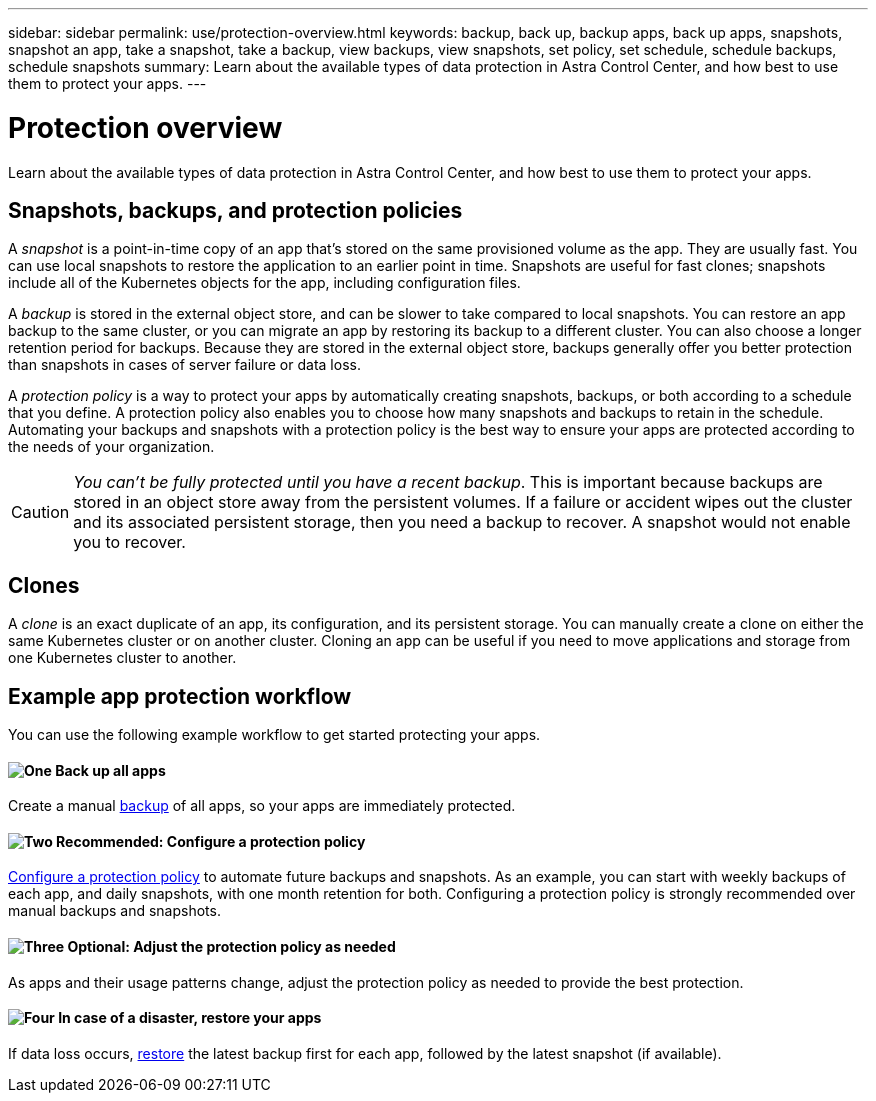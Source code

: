 ---
sidebar: sidebar
permalink: use/protection-overview.html
keywords: backup, back up, backup apps, back up apps, snapshots, snapshot an app, take a snapshot, take a backup, view backups, view snapshots, set policy, set schedule, schedule backups, schedule snapshots
summary: Learn about the available types of data protection in Astra Control Center, and how best to use them to protect your apps.
---

= Protection overview
:hardbreaks:
:icons: font
:imagesdir: ../media/use/

Learn about the available types of data protection in Astra Control Center, and how best to use them to protect your apps.

== Snapshots, backups, and protection policies

A _snapshot_ is a point-in-time copy of an app that's stored on the same provisioned volume as the app. They are usually fast. You can use local snapshots to restore the application to an earlier point in time. Snapshots are useful for fast clones; snapshots include all of the Kubernetes objects for the app, including configuration files.

A _backup_ is stored in the external object store, and can be slower to take compared to local snapshots. You can restore an app backup to the same cluster, or you can migrate an app by restoring its backup to a different cluster. You can also choose a longer retention period for backups. Because they are stored in the external object store, backups generally offer you better protection than snapshots in cases of server failure or data loss.

A _protection policy_ is a way to protect your apps by automatically creating snapshots, backups, or both according to a schedule that you define. A protection policy also enables you to choose how many snapshots and backups to retain in the schedule. Automating your backups and snapshots with a protection policy is the best way to ensure your apps are protected according to the needs of your organization.

CAUTION: _You can't be fully protected until you have a recent backup_. This is important because backups are stored in an object store away from the persistent volumes. If a failure or accident wipes out the cluster and its associated persistent storage, then you need a backup to recover. A snapshot would not enable you to recover.

== Clones

A _clone_ is an exact duplicate of an app, its configuration, and its persistent storage. You can manually create a clone on either the same Kubernetes cluster or on another cluster. Cloning an app can be useful if you need to move applications and storage from one Kubernetes cluster to another.

== Example app protection workflow

You can use the following example workflow to get started protecting your apps.

==== image:https://raw.githubusercontent.com/NetAppDocs/common/main/media/number-1.png[One] Back up all apps

[role="quick-margin-para"]
Create a manual https://docs.netapp.com/us-en/astra-control-center/use/protect-apps.html#create-a-backup[backup^] of all apps, so your apps are immediately protected.

==== image:https://raw.githubusercontent.com/NetAppDocs/common/main/media/number-2.png[Two] Recommended: Configure a protection policy

[role="quick-margin-para"]
https://docs.netapp.com/us-en/astra-control-center/use/protect-apps.html#configure-a-protection-policy[Configure a protection policy^] to automate future backups and snapshots. As an example, you can start with weekly backups of each app, and daily snapshots, with one month retention for both. Configuring a protection policy is strongly recommended over manual backups and snapshots.

==== image:https://raw.githubusercontent.com/NetAppDocs/common/main/media/number-3.png[Three] Optional: Adjust the protection policy as needed

[role="quick-margin-para"]
As apps and their usage patterns change, adjust the protection policy as needed to provide the best protection.

==== image:https://raw.githubusercontent.com/NetAppDocs/common/main/media/number-4.png[Four] In case of a disaster, restore your apps

[role="quick-margin-para"]
If data loss occurs, link:restore-apps.html[restore^] the latest backup first for each app, followed by the latest snapshot (if available).
